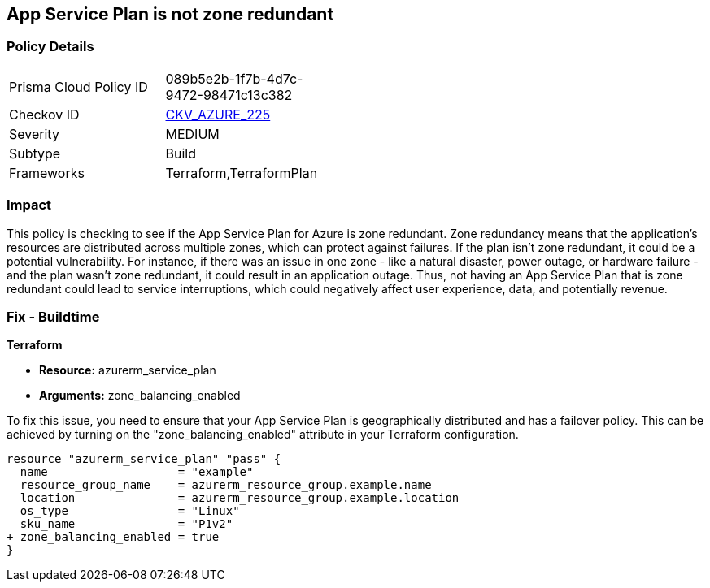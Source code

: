 
== App Service Plan is not zone redundant

=== Policy Details

[width=45%]
[cols="1,1"]
|===
|Prisma Cloud Policy ID
| 089b5e2b-1f7b-4d7c-9472-98471c13c382

|Checkov ID
| https://github.com/bridgecrewio/checkov/blob/main/checkov/terraform/checks/resource/azure/AppServicePlanZoneRedundant.py[CKV_AZURE_225]

|Severity
|MEDIUM

|Subtype
|Build

|Frameworks
|Terraform,TerraformPlan

|===

=== Impact
This policy is checking to see if the App Service Plan for Azure is zone redundant. Zone redundancy means that the application's resources are distributed across multiple zones, which can protect against failures. If the plan isn't zone redundant, it could be a potential vulnerability. For instance, if there was an issue in one zone - like a natural disaster, power outage, or hardware failure - and the plan wasn't zone redundant, it could result in an application outage. Thus, not having an App Service Plan that is zone redundant could lead to service interruptions, which could negatively affect user experience, data, and potentially revenue.

=== Fix - Buildtime

*Terraform*

* *Resource:* azurerm_service_plan
* *Arguments:* zone_balancing_enabled

To fix this issue, you need to ensure that your App Service Plan is geographically distributed and has a failover policy. This can be achieved by turning on the "zone_balancing_enabled" attribute in your Terraform configuration.

[source,hcl]
----
resource "azurerm_service_plan" "pass" {
  name                   = "example"
  resource_group_name    = azurerm_resource_group.example.name
  location               = azurerm_resource_group.example.location
  os_type                = "Linux"
  sku_name               = "P1v2"
+ zone_balancing_enabled = true
}
----

